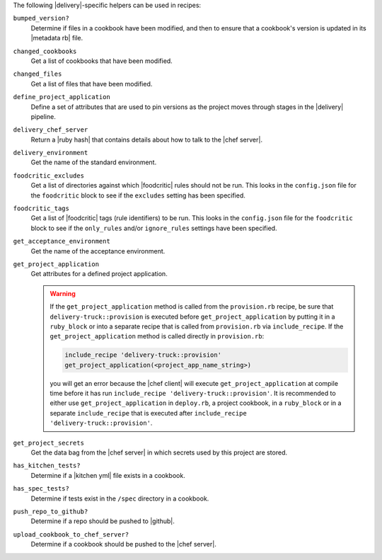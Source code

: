 .. The contents of this file may be included in multiple topics (using the includes directive).
.. The contents of this file should be modified in a way that preserves its ability to appear in multiple topics.


The following |delivery|-specific helpers can be used in recipes:

``bumped_version?``
   Determine if files in a cookbook have been modified, and then to ensure that a cookbook's version is updated in its |metadata rb| file.

``changed_cookbooks``
   Get a list of cookbooks that have been modified.

``changed_files``
   Get a list of files that have been modified.

``define_project_application``
   Define a set of attributes that are used to pin versions as the project moves through stages in the |delivery| pipeline.

``delivery_chef_server``
   Return a |ruby hash| that contains details about how to talk to the |chef server|.

``delivery_environment``
   Get the name of the standard environment.

``foodcritic_excludes``
   Get a list of directories against which |foodcritic| rules should not be run. This looks in the ``config.json`` file for the ``foodcritic`` block to see if the ``excludes`` setting has been specified.

   .. include:: ../../includes_delivery_config/includes_delivery_config_json_setting_delivery_truck_lint_foodcritic_excludes.rst

``foodcritic_tags``
   Get a list of |foodcritic| tags (rule identifiers) to be run. This looks in the ``config.json`` file for the ``foodcritic`` block to see if the ``only_rules`` and/or ``ignore_rules`` settings have been specified.

   .. include:: ../../includes_delivery_config/includes_delivery_config_json_setting_delivery_truck_lint_foodcritic_ignore_rules.rst

   .. include:: ../../includes_delivery_config/includes_delivery_config_json_setting_delivery_truck_lint_foodcritic_only_rules.rst

``get_acceptance_environment``
   Get the name of the acceptance environment.

``get_project_application``
   Get attributes for a defined project application.

   .. warning:: If the ``get_project_application`` method is called from the ``provision.rb`` recipe, be sure that ``delivery-truck::provision`` is executed before ``get_project_application`` by putting it in a ``ruby_block`` or into a separate recipe that is called from ``provision.rb`` via ``include_recipe``. If the ``get_project_application`` method is called directly in ``provision.rb``:

      .. code-block:: ruby

         include_recipe 'delivery-truck::provision'
         get_project_application(<project_app_name_string>)

      you will get an error because the |chef client| will execute ``get_project_application`` at compile time before it has run ``include_recipe 'delivery-truck::provision'``. It is recommended to either use ``get_project_application`` in ``deploy.rb``, a project cookbook, in a ``ruby_block`` or in a separate ``include_recipe`` that is executed after ``include_recipe 'delivery-truck::provision'``.

``get_project_secrets``
   Get the data bag from the |chef server| in which secrets used by this project are stored.

``has_kitchen_tests?``
   Determine if a |kitchen yml| file exists in a cookbook.

``has_spec_tests?``
   Determine if tests exist in the ``/spec`` directory in a cookbook.

``push_repo_to_github?``
   Determine if a repo should be pushed to |github|.

``upload_cookbook_to_chef_server?``
   Determine if a cookbook should be pushed to the |chef server|.
